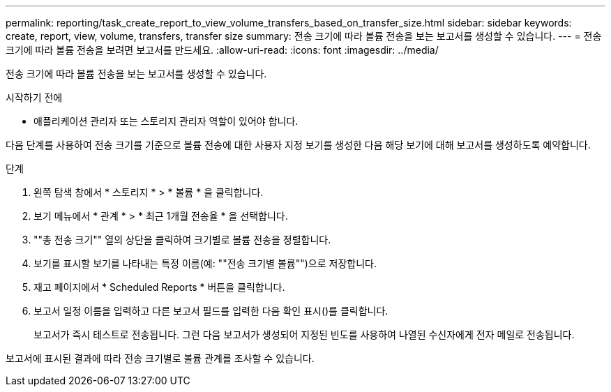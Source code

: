 ---
permalink: reporting/task_create_report_to_view_volume_transfers_based_on_transfer_size.html 
sidebar: sidebar 
keywords: create, report, view, volume, transfers, transfer size 
summary: 전송 크기에 따라 볼륨 전송을 보는 보고서를 생성할 수 있습니다. 
---
= 전송 크기에 따라 볼륨 전송을 보려면 보고서를 만드세요.
:allow-uri-read: 
:icons: font
:imagesdir: ../media/


[role="lead"]
전송 크기에 따라 볼륨 전송을 보는 보고서를 생성할 수 있습니다.

.시작하기 전에
* 애플리케이션 관리자 또는 스토리지 관리자 역할이 있어야 합니다.


다음 단계를 사용하여 전송 크기를 기준으로 볼륨 전송에 대한 사용자 지정 보기를 생성한 다음 해당 보기에 대해 보고서를 생성하도록 예약합니다.

.단계
. 왼쪽 탐색 창에서 * 스토리지 * > * 볼륨 * 을 클릭합니다.
. 보기 메뉴에서 * 관계 * > * 최근 1개월 전송율 * 을 선택합니다.
. ""총 전송 크기"" 열의 상단을 클릭하여 크기별로 볼륨 전송을 정렬합니다.
. 보기를 표시할 보기를 나타내는 특정 이름(예: ""전송 크기별 볼륨"")으로 저장합니다.
. 재고 페이지에서 * Scheduled Reports * 버튼을 클릭합니다.
. 보고서 일정 이름을 입력하고 다른 보고서 필드를 입력한 다음 확인 표시(image:../media/blue_check.gif[""])를 클릭합니다.
+
보고서가 즉시 테스트로 전송됩니다. 그런 다음 보고서가 생성되어 지정된 빈도를 사용하여 나열된 수신자에게 전자 메일로 전송됩니다.



보고서에 표시된 결과에 따라 전송 크기별로 볼륨 관계를 조사할 수 있습니다.
